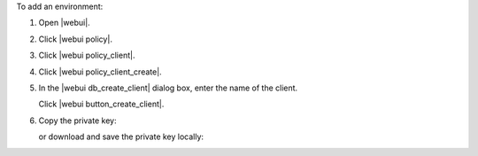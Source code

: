 .. This is an included how-to. 


To add an environment:

#. Open |webui|.
#. Click |webui policy|.
#. Click |webui policy_client|.
#. Click |webui policy_client_create|.
#. In the |webui db_create_client| dialog box, enter the name of the client.

   .. image:: ../../images/step_manage_webui_policy_client_add.png

   Click |webui button_create_client|.
#. Copy the private key:

   .. image:: ../../images/step_manage_webui_policy_client_add_private_key.png

   or download and save the private key locally:

   .. image:: ../../images/step_manage_webui_policy_client_add_private_key_download.png

